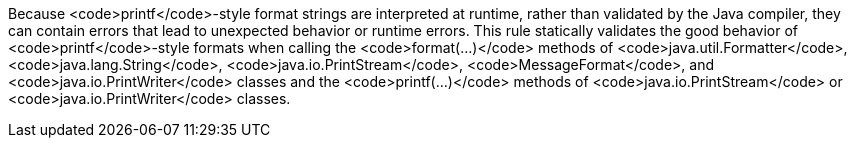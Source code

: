 Because <code>printf</code>-style format strings are interpreted at runtime, rather than validated by the Java compiler, they can contain errors that lead to unexpected behavior or runtime errors. This rule statically validates the good behavior of <code>printf</code>-style formats when calling the <code>format(...)</code> methods of <code>java.util.Formatter</code>, <code>java.lang.String</code>, <code>java.io.PrintStream</code>, <code>MessageFormat</code>, and <code>java.io.PrintWriter</code> classes and the <code>printf(...)</code> methods of <code>java.io.PrintStream</code> or <code>java.io.PrintWriter</code> classes. 
